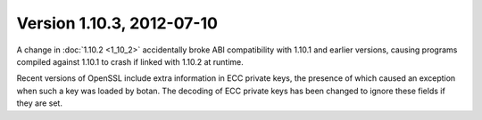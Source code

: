 Version 1.10.3, 2012-07-10
^^^^^^^^^^^^^^^^^^^^^^^^^^^^^^^^^

A change in :doc:`1.10.2 <1_10_2>` accidentally broke ABI
compatibility with 1.10.1 and earlier versions, causing programs
compiled against 1.10.1 to crash if linked with 1.10.2 at runtime.

Recent versions of OpenSSL include extra information in ECC private
keys, the presence of which caused an exception when such a key was
loaded by botan. The decoding of ECC private keys has been changed to
ignore these fields if they are set.
